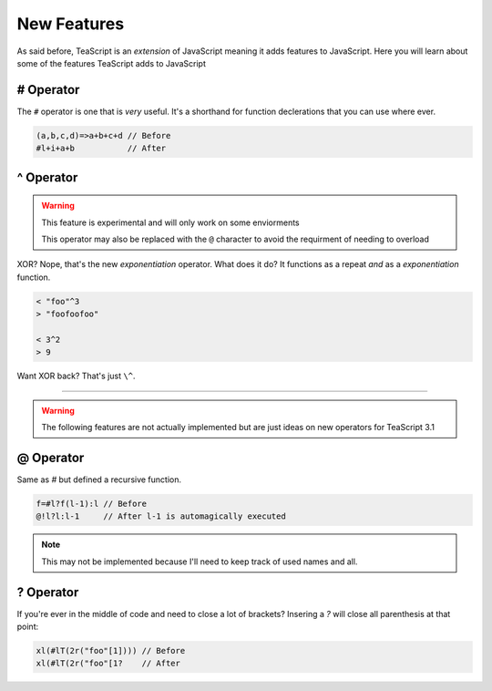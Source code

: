 New Features
************

As said before, TeaScript is an *extension* of JavaScript meaning it adds features to JavaScript. Here you will learn about some of the features TeaScript adds to JavaScript

# Operator
==========

The ``#`` operator is one that is *very* useful. It's a shorthand for function declerations that you can use where ever.

.. code-block:: js

    (a,b,c,d)=>a+b+c+d // Before
    #l+i+a+b           // After

^ Operator
==============

.. warning::
  This feature is experimental and will only work on some enviorments
  
  This operator may also be replaced with the ``@`` character to avoid the requirment of needing to overload

XOR? Nope, that's the new `exponentiation` operator. What does it do? It functions as a repeat *and* as a `exponentiation` function.

.. code-block:: js

    < "foo"^3
    > "foofoofoo"
    
    < 3^2
    > 9
    
Want XOR back? That's just ``\^``.

....

.. warning::
  The following features are not actually implemented but are just ideas on new operators for TeaScript 3.1

@ Operator
==========

Same as `#` but defined a recursive function.

.. code-block:: js

   f=#l?f(l-1):l // Before
   @!l?l:l-1     // After l-1 is automagically executed

.. note::
  This may not be implemented because I'll need to keep track of used names and all.

? Operator
===========

If you're ever in the middle of code and need to close a lot of brackets? Insering a `?` will close all parenthesis at that point:

.. code-block:: js

    xl(#lT(2r("foo"[1]))) // Before
    xl(#lT(2r("foo"[1?    // After